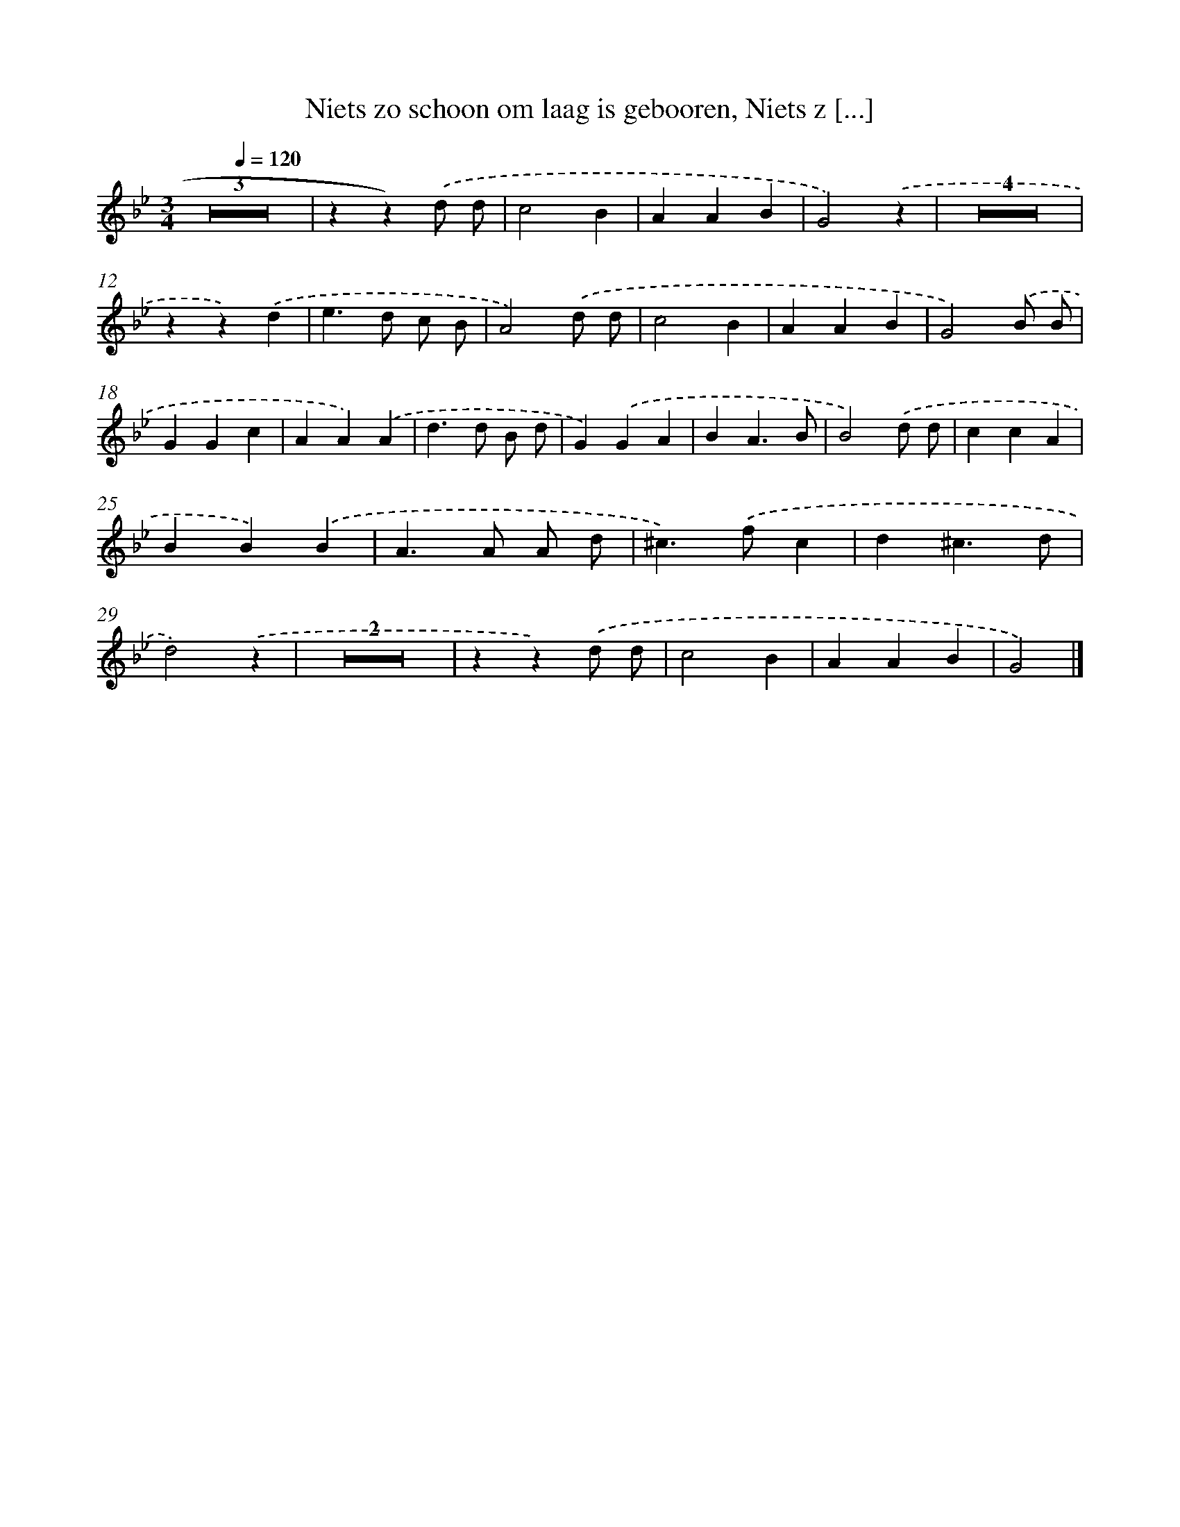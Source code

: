 X: 17247
T: Niets zo schoon om laag is gebooren, Niets z [...]
%%abc-version 2.0
%%abcx-abcm2ps-target-version 5.9.1 (29 Sep 2008)
%%abc-creator hum2abc beta
%%abcx-conversion-date 2018/11/01 14:38:11
%%humdrum-veritas 2857351774
%%humdrum-veritas-data 310695326
%%continueall 1
%%barnumbers 0
L: 1/4
M: 3/4
Q: 1/4=120
K: Bb clef=treble
Z3 |
zz).('d/ d/ |
c2B |
AAB |
G2).('z |
Z4 |
zz).('d |
e>d c/ B/ |
A2).('d/ d/ |
c2B |
AAB |
G2).('B/ B/ |
GGc |
AA).('A |
d>d B/ d/ |
G).('GA |
BA3/B/ |
B2).('d/ d/ |
ccA |
BB).('B |
A>A A/ d/ |
^c>).('fc |
d^c3/d/ |
d2).('z |
Z2 |
zz).('d/ d/ |
c2B |
AAB |
G2) |]
